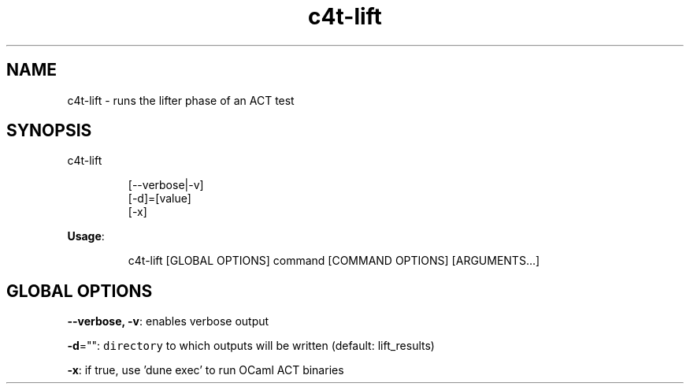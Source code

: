 .nh
.TH c4t\-lift 8

.SH NAME
.PP
c4t\-lift \- runs the lifter phase of an ACT test


.SH SYNOPSIS
.PP
c4t\-lift

.PP
.RS

.nf
[\-\-verbose|\-v]
[\-d]=[value]
[\-x]

.fi
.RE

.PP
\fBUsage\fP:

.PP
.RS

.nf
c4t\-lift [GLOBAL OPTIONS] command [COMMAND OPTIONS] [ARGUMENTS...]

.fi
.RE


.SH GLOBAL OPTIONS
.PP
\fB\-\-verbose, \-v\fP: enables verbose output

.PP
\fB\-d\fP="": \fB\fCdirectory\fR to which outputs will be written (default: lift\_results)

.PP
\fB\-x\fP: if true, use 'dune exec' to run OCaml ACT binaries
